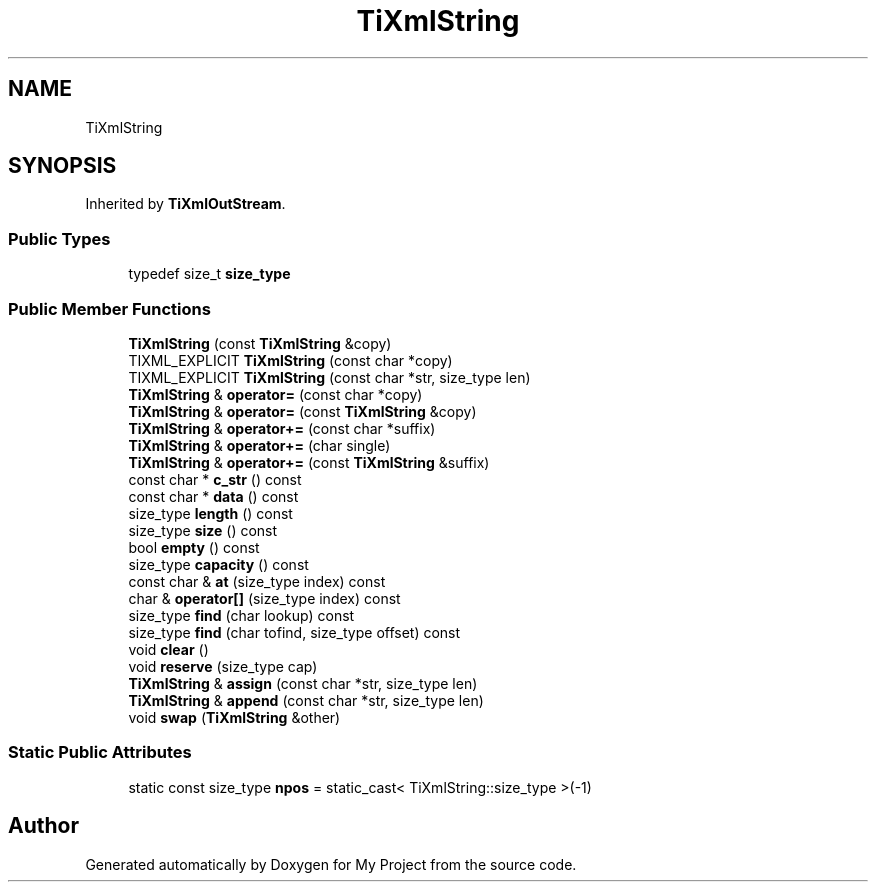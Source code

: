 .TH "TiXmlString" 3 "Wed Feb 1 2023" "Version Version 0.0" "My Project" \" -*- nroff -*-
.ad l
.nh
.SH NAME
TiXmlString
.SH SYNOPSIS
.br
.PP
.PP
Inherited by \fBTiXmlOutStream\fP\&.
.SS "Public Types"

.in +1c
.ti -1c
.RI "typedef size_t \fBsize_type\fP"
.br
.in -1c
.SS "Public Member Functions"

.in +1c
.ti -1c
.RI "\fBTiXmlString\fP (const \fBTiXmlString\fP &copy)"
.br
.ti -1c
.RI "TIXML_EXPLICIT \fBTiXmlString\fP (const char *copy)"
.br
.ti -1c
.RI "TIXML_EXPLICIT \fBTiXmlString\fP (const char *str, size_type len)"
.br
.ti -1c
.RI "\fBTiXmlString\fP & \fBoperator=\fP (const char *copy)"
.br
.ti -1c
.RI "\fBTiXmlString\fP & \fBoperator=\fP (const \fBTiXmlString\fP &copy)"
.br
.ti -1c
.RI "\fBTiXmlString\fP & \fBoperator+=\fP (const char *suffix)"
.br
.ti -1c
.RI "\fBTiXmlString\fP & \fBoperator+=\fP (char single)"
.br
.ti -1c
.RI "\fBTiXmlString\fP & \fBoperator+=\fP (const \fBTiXmlString\fP &suffix)"
.br
.ti -1c
.RI "const char * \fBc_str\fP () const"
.br
.ti -1c
.RI "const char * \fBdata\fP () const"
.br
.ti -1c
.RI "size_type \fBlength\fP () const"
.br
.ti -1c
.RI "size_type \fBsize\fP () const"
.br
.ti -1c
.RI "bool \fBempty\fP () const"
.br
.ti -1c
.RI "size_type \fBcapacity\fP () const"
.br
.ti -1c
.RI "const char & \fBat\fP (size_type index) const"
.br
.ti -1c
.RI "char & \fBoperator[]\fP (size_type index) const"
.br
.ti -1c
.RI "size_type \fBfind\fP (char lookup) const"
.br
.ti -1c
.RI "size_type \fBfind\fP (char tofind, size_type offset) const"
.br
.ti -1c
.RI "void \fBclear\fP ()"
.br
.ti -1c
.RI "void \fBreserve\fP (size_type cap)"
.br
.ti -1c
.RI "\fBTiXmlString\fP & \fBassign\fP (const char *str, size_type len)"
.br
.ti -1c
.RI "\fBTiXmlString\fP & \fBappend\fP (const char *str, size_type len)"
.br
.ti -1c
.RI "void \fBswap\fP (\fBTiXmlString\fP &other)"
.br
.in -1c
.SS "Static Public Attributes"

.in +1c
.ti -1c
.RI "static const size_type \fBnpos\fP = static_cast< TiXmlString::size_type >(\-1)"
.br
.in -1c

.SH "Author"
.PP 
Generated automatically by Doxygen for My Project from the source code\&.
